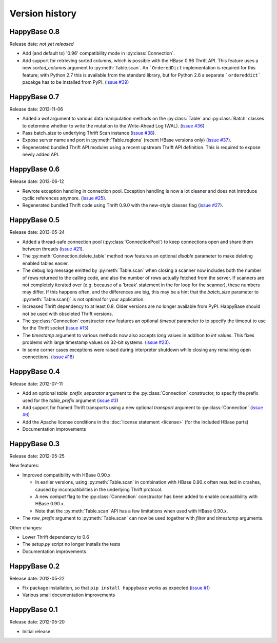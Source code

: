 Version history
===============

.. py:currentmodule:: happybase


HappyBase 0.8
-------------

Release date: *not yet released*

* Add (and default to) '0.96' compatibility mode in :py:class:`Connection`.

* Add support for retrieving sorted columns, which is possible with the HBase
  0.96 Thrift API. This feature uses a new `sorted_columns` argument to
  :py:meth:`Table.scan`. An ```OrderedDict`` implementation is required for this
  feature; with Python 2.7 this is available from the standard library, but for
  Python 2.6 a separate ```ordereddict``` pacakge has to be installed from PyPI.
  (`issue #39 <https://github.com/wbolster/happybase/issues/39>`_)


HappyBase 0.7
-------------

Release date: 2013-11-06

* Added a `wal` argument to various data manipulation methods on the
  :py:class:`Table` and :py:class:`Batch` classes to determine whether to write
  the mutation to the Write-Ahead Log (WAL). (`issue #36
  <https://github.com/wbolster/happybase/issues/36>`_)

* Pass batch_size to underlying Thrift Scan instance (`issue #38
  <https://github.com/wbolster/happybase/issues/38>`_).

* Expose server name and port in :py:meth:`Table.regions` (recent HBase versions
  only) (`issue #37 <https://github.com/wbolster/happybase/issues/37>`_).

* Regenerated bundled Thrift API modules using a recent upstream Thrift API
  definition. This is required to expose newly added API.


HappyBase 0.6
-------------

Release date: 2013-06-12

* Rewrote exception handling in connection pool. Exception handling is now a lot
  cleaner and does not introduce cyclic references anymore. (`issue #25
  <https://github.com/wbolster/happybase/issues/25>`_).

* Regenerated bundled Thrift code using Thrift 0.9.0 with the new-style classes
  flag (`issue #27 <https://github.com/wbolster/happybase/issues/27>`_).


HappyBase 0.5
-------------

Release date: 2013-05-24

* Added a thread-safe connection pool (:py:class:`ConnectionPool`) to keep
  connections open and share them between threads (`issue #21
  <https://github.com/wbolster/happybase/issues/21>`_).

* The :py:meth:`Connection.delete_table` method now features an optional
  `disable` parameter to make deleting enabled tables easier.

* The debug log message emitted by :py:meth:`Table.scan` when closing a scanner
  now includes both the number of rows returned to the calling code, and also
  the number of rows actually fetched from the server. If scanners are not
  completely iterated over (e.g. because of a 'break' statement in the for loop
  for the scanner), these numbers may differ. If this happens often, and the
  differences are big, this may be a hint that the `batch_size` parameter to
  :py:meth:`Table.scan()` is not optimal for your application.

* Increased Thrift dependency to at least 0.8. Older versions are no longer
  available from PyPI. HappyBase should not be used with obsoleted Thrift
  versions.

* The :py:class:`Connection` constructor now features an optional `timeout`
  parameter to to specify the timeout to use for the Thrift socket (`issue #15
  <https://github.com/wbolster/happybase/issues/15>`_)

* The `timestamp` argument to various methods now also accepts `long` values in
  addition to `int` values. This fixes problems with large timestamp values on
  32-bit systems. (`issue #23
  <https://github.com/wbolster/happybase/issues/23>`_).

* In some corner cases exceptions were raised during interpreter shutdown while
  closing any remaining open connections. (`issue #18
  <https://github.com/wbolster/happybase/issues/18>`_)


HappyBase 0.4
-------------

Release date: 2012-07-11

* Add an optional `table_prefix_separator` argument to the
  :py:class:`Connection` constructor, to specify the prefix used for the
  `table_prefix` argument (`issue #3
  <https://github.com/wbolster/happybase/issues/3>`_)
* Add support for framed Thrift transports using a new optional `transport`
  argument to :py:class:`Connection` (`issue #6
  <https://github.com/wbolster/happybase/issues/6>`_)
* Add the Apache license conditions in the :doc:`license statement <license>`
  (for the included HBase parts)
* Documentation improvements


HappyBase 0.3
-------------

Release date: 2012-05-25

New features:

* Improved compatibility with HBase 0.90.x

  * In earlier versions, using :py:meth:`Table.scan` in combination with HBase
    0.90.x often resulted in crashes, caused by incompatibilities in the
    underlying Thrift protocol.
  * A new `compat` flag to the :py:class:`Connection` constructor has been
    added to enable compatibility with HBase 0.90.x.
  * Note that the :py:meth:`Table.scan` API has a few limitations when used
    with HBase 0.90.x.

* The `row_prefix` argument to :py:meth:`Table.scan` can now be used together
  with `filter` and `timestamp` arguments.

Other changes:

* Lower Thrift dependency to 0.6
* The `setup.py` script no longer installs the tests
* Documentation improvements


HappyBase 0.2
-------------

Release date: 2012-05-22

* Fix package installation, so that ``pip install happybase`` works as expected
  (`issue #1 <https://github.com/wbolster/happybase/issues/1>`_)
* Various small documentation improvements


HappyBase 0.1
-------------

Release date: 2012-05-20

* Initial release
